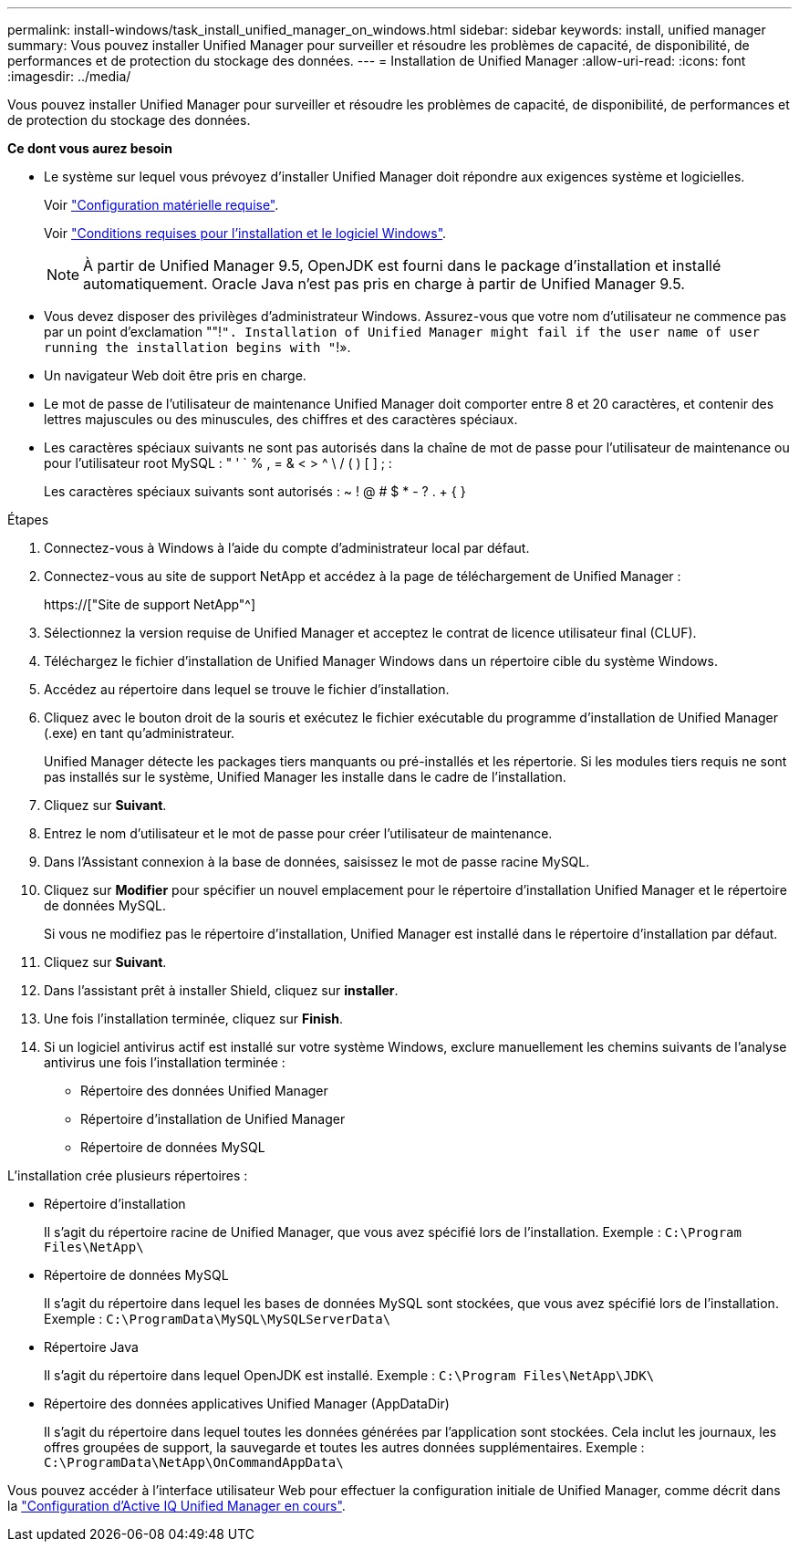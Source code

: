 ---
permalink: install-windows/task_install_unified_manager_on_windows.html 
sidebar: sidebar 
keywords: install, unified manager 
summary: Vous pouvez installer Unified Manager pour surveiller et résoudre les problèmes de capacité, de disponibilité, de performances et de protection du stockage des données. 
---
= Installation de Unified Manager
:allow-uri-read: 
:icons: font
:imagesdir: ../media/


[role="lead"]
Vous pouvez installer Unified Manager pour surveiller et résoudre les problèmes de capacité, de disponibilité, de performances et de protection du stockage des données.

*Ce dont vous aurez besoin*

* Le système sur lequel vous prévoyez d'installer Unified Manager doit répondre aux exigences système et logicielles.
+
Voir link:concept_virtual_infrastructure_or_hardware_system_requirements.html["Configuration matérielle requise"].

+
Voir link:reference_windows_software_and_installation_requirements.html["Conditions requises pour l'installation et le logiciel Windows"].

+
[NOTE]
====
À partir de Unified Manager 9.5, OpenJDK est fourni dans le package d'installation et installé automatiquement. Oracle Java n'est pas pris en charge à partir de Unified Manager 9.5.

====
* Vous devez disposer des privilèges d'administrateur Windows. Assurez-vous que votre nom d'utilisateur ne commence pas par un point d'exclamation ""!`". Installation of Unified Manager might fail if the user name of user running the installation begins with "`!».
* Un navigateur Web doit être pris en charge.
* Le mot de passe de l'utilisateur de maintenance Unified Manager doit comporter entre 8 et 20 caractères, et contenir des lettres majuscules ou des minuscules, des chiffres et des caractères spéciaux.
* Les caractères spéciaux suivants ne sont pas autorisés dans la chaîne de mot de passe pour l'utilisateur de maintenance ou pour l'utilisateur root MySQL : " ' ` % , = & < > ^ \ / ( ) [ ] ; :
+
Les caractères spéciaux suivants sont autorisés : ~ ! @ # $ * - ? . + { }



.Étapes
. Connectez-vous à Windows à l'aide du compte d'administrateur local par défaut.
. Connectez-vous au site de support NetApp et accédez à la page de téléchargement de Unified Manager :
+
https://["Site de support NetApp"^]

. Sélectionnez la version requise de Unified Manager et acceptez le contrat de licence utilisateur final (CLUF).
. Téléchargez le fichier d'installation de Unified Manager Windows dans un répertoire cible du système Windows.
. Accédez au répertoire dans lequel se trouve le fichier d'installation.
. Cliquez avec le bouton droit de la souris et exécutez le fichier exécutable du programme d'installation de Unified Manager (.exe) en tant qu'administrateur.
+
Unified Manager détecte les packages tiers manquants ou pré-installés et les répertorie. Si les modules tiers requis ne sont pas installés sur le système, Unified Manager les installe dans le cadre de l'installation.

. Cliquez sur *Suivant*.
. Entrez le nom d'utilisateur et le mot de passe pour créer l'utilisateur de maintenance.
. Dans l'Assistant connexion à la base de données, saisissez le mot de passe racine MySQL.
. Cliquez sur *Modifier* pour spécifier un nouvel emplacement pour le répertoire d'installation Unified Manager et le répertoire de données MySQL.
+
Si vous ne modifiez pas le répertoire d'installation, Unified Manager est installé dans le répertoire d'installation par défaut.

. Cliquez sur *Suivant*.
. Dans l'assistant prêt à installer Shield, cliquez sur *installer*.
. Une fois l'installation terminée, cliquez sur *Finish*.
. Si un logiciel antivirus actif est installé sur votre système Windows, exclure manuellement les chemins suivants de l'analyse antivirus une fois l'installation terminée :
+
** Répertoire des données Unified Manager
** Répertoire d'installation de Unified Manager
** Répertoire de données MySQL




L'installation crée plusieurs répertoires :

* Répertoire d'installation
+
Il s'agit du répertoire racine de Unified Manager, que vous avez spécifié lors de l'installation. Exemple : `C:\Program Files\NetApp\`

* Répertoire de données MySQL
+
Il s'agit du répertoire dans lequel les bases de données MySQL sont stockées, que vous avez spécifié lors de l'installation. Exemple : `C:\ProgramData\MySQL\MySQLServerData\`

* Répertoire Java
+
Il s'agit du répertoire dans lequel OpenJDK est installé. Exemple : `C:\Program Files\NetApp\JDK\`

* Répertoire des données applicatives Unified Manager (AppDataDir)
+
Il s'agit du répertoire dans lequel toutes les données générées par l'application sont stockées. Cela inclut les journaux, les offres groupées de support, la sauvegarde et toutes les autres données supplémentaires. Exemple : `C:\ProgramData\NetApp\OnCommandAppData\`



Vous pouvez accéder à l'interface utilisateur Web pour effectuer la configuration initiale de Unified Manager, comme décrit dans la link:../config/concept_configure_unified_manager.html["Configuration d'Active IQ Unified Manager en cours"].
